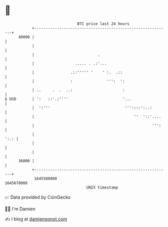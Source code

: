 * 👋

#+begin_example
                                   BTC price last 24 hours                    
               +------------------------------------------------------------+ 
         40000 |                                                            | 
               |                                                            | 
               |                            .                               | 
               |                  ..... . .:'...                            | 
               |                .::''''' '    ' :.  .::                     | 
               |                :               ''':  ':                    | 
               | ..     .  .  ..:                      :                    | 
   $ USD       | ':   ::'.:''''                        '...                 | 
               |  ':'''                                 '''::::':..:        | 
               |                                            ''  '::'....    | 
               |                                                    ''':    | 
               |                                                       ':.: | 
               |                                                            | 
               |                                                            | 
         36000 |                                                            | 
               +------------------------------------------------------------+ 
                1645580000                                        1645670000  
                                       UNIX timestamp                         
#+end_example
📈 Data provided by CoinGecko

🧑‍💻 I'm Damien

✍️ I blog at [[https://www.damiengonot.com][damiengonot.com]]
